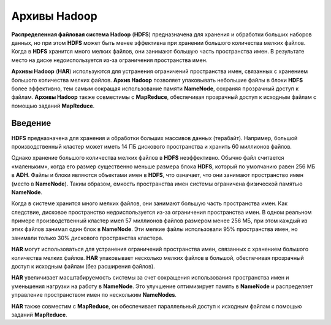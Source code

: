 Архивы Hadoop
-------------

**Распределенная файловая система Hadoop** (**HDFS**) предназначена для хранения и обработки больших наборов данных, но при этом **HDFS** может быть менее эффективна при хранении большого количества мелких файлов. Когда в **HDFS** хранится много мелких файлов, они занимают большую часть пространства имен. В результате место на диске недоиспользуется из-за ограничения пространства имен.

**Архивы Hadoop** (**HAR**) используются для устранения ограничений пространства имен, связанных с хранением большого количества мелких файлов. **Архив Hadoop** позволяет упаковывать небольшие файлы в блоки **HDFS** более эффективно, тем самым сокращая использование памяти **NameNode**, сохраняя прозрачный доступ к файлам. **Архивы Hadoop** также совместимы с **MapReduce**, обеспечивая прозрачный доступ к исходным файлам с помощью заданий **MapReduce**.


Введение
^^^^^^^^

**HDFS** предназначена для хранения и обработки больших массивов данных (терабайт). Например, большой производственный кластер может иметь 14 ПБ дискового пространства и хранить 60 миллионов файлов.

Однако хранение большого количества мелких файлов в **HDFS** неэффективно. Обычно файл считается «маленьким», когда его размер существенно меньше размера блока **HDFS**, который по умолчанию равен 256 МБ в **ADH**. Файлы и блоки являются объектами имен в **HDFS**, что означает, что они занимают пространство имен (место в **NameNode**). Таким образом, емкость пространства имен системы ограничена физической памятью **NameNode**.

Когда в системе хранится много мелких файлов, они занимают большую часть пространства имен. Как следствие, дисковое пространство недоиспользуется из-за ограничения пространства имен. В одном реальном примере производственный кластер имел 57 миллионов файлов размером менее 256 МБ, при этом каждый из этих файлов занимал один блок в **NameNode**. Эти мелкие файлы использовали 95% пространства имен, но занимали только 30% дискового пространства кластера.

**HAR** могут использоваться для устранения ограничений пространства имен, связанных с хранением большого количества мелких файлов. **HAR** упаковывает несколько мелких файлов в большой, обеспечивая прозрачный доступ к исходным файлам (без расширения файлов).

**HAR** увеличивает масштабируемость системы за счет сокращения использования пространства имен и уменьшения нагрузки на работу в **NameNode**. Это улучшение оптимизирует память в **NameNode** и распределяет управление пространством имен по нескольким **NameNodes**.

**HAR** также совместим с **MapReduce**, он обеспечивает параллельный доступ к исходным файлам с помощью заданий **MapReduce**.






















